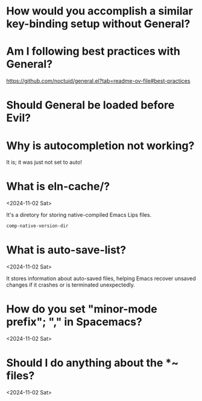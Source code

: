 * How would you accomplish a similar key-binding setup without General?
:PROPERTIES:
:ASKED:    <2025-04-01 Tue>
:END:

* Am I following best practices with General?
:PROPERTIES:
:ASKED:    <2025-04-01 Tue>
:END:

https://github.com/noctuid/general.el?tab=readme-ov-file#best-practices

* Should General be loaded before Evil?
:PROPERTIES:
:ASKED:    <2025-03-30 Sun>
:END:

* Why is autocompletion not working?
:PROPERTIES:
:ASKED:    <2024-11-10 Sun>
:ANSWERED: <2024-11-10 Sun>
:END:

It is; it was just not set to auto!

* What is eln-cache/?
<2024-11-02 Sat>

It's a diretory for storing native-compiled Emacs Lips files.

#+begin_src emacs-lisp
comp-native-version-dir
#+end_src

* What is auto-save-list?
<2024-11-02 Sat>

It stores information about auto-saved files, helping Emacs recover unsaved changes if it crashes or is terminated unexpectedly.

* How do you set "minor-mode prefix"; "," in Spacemacs?
<2024-11-02 Sat>

* Should I do anything about the *~ files?
<2024-11-02 Sat>
